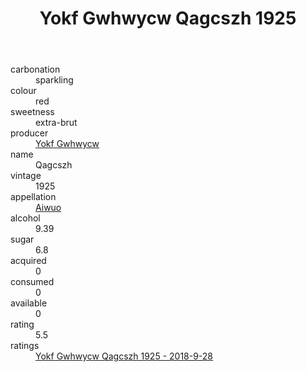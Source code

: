 :PROPERTIES:
:ID:                     25371412-80df-4bee-b7f0-e9380329510b
:END:
#+TITLE: Yokf Gwhwycw Qagcszh 1925

- carbonation :: sparkling
- colour :: red
- sweetness :: extra-brut
- producer :: [[id:468a0585-7921-4943-9df2-1fff551780c4][Yokf Gwhwycw]]
- name :: Qagcszh
- vintage :: 1925
- appellation :: [[id:47e01a18-0eb9-49d9-b003-b99e7e92b783][Aiwuo]]
- alcohol :: 9.39
- sugar :: 6.8
- acquired :: 0
- consumed :: 0
- available :: 0
- rating :: 5.5
- ratings :: [[id:569f0dbd-8759-4e0f-8e58-2d9721ae1729][Yokf Gwhwycw Qagcszh 1925 - 2018-9-28]]


